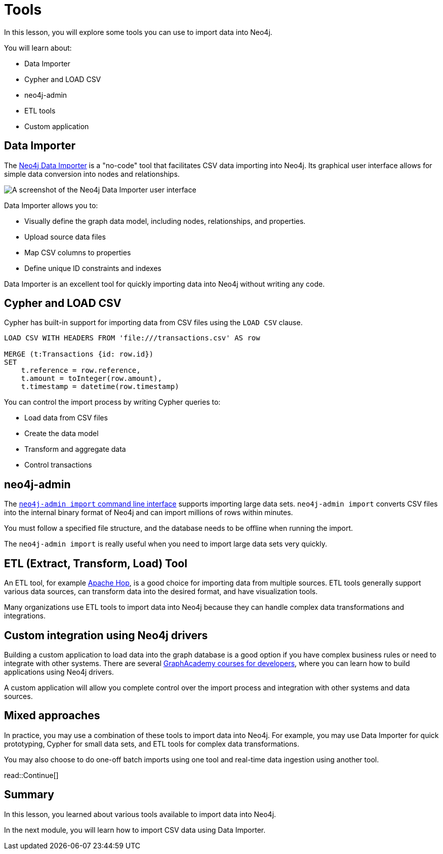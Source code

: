 = Tools
:order: 3
:type: lesson

In this lesson, you will explore some tools you can use to import data into Neo4j. 

You will learn about:

* Data Importer
* Cypher and LOAD CSV
* neo4j-admin
* ETL tools
* Custom application

== Data Importer

The link:https://neo4j.com/docs/data-importer/current/[Neo4j Data Importer^] is a "no-code" tool that facilitates CSV data importing into Neo4j.
Its graphical user interface allows for simple data conversion into nodes and relationships.

image::images/data-importer.png[A screenshot of the Neo4j Data Importer user interface]

Data Importer allows you to:

* Visually define the graph data model, including nodes, relationships, and properties.
* Upload source data files
* Map CSV columns to properties
* Define unique ID constraints and indexes

Data Importer is an excellent tool for quickly importing data into Neo4j without writing any code.

== Cypher and LOAD CSV

Cypher has built-in support for importing data from CSV files using the `LOAD CSV` clause.

[source, cypher, role=noplay nocopy]
----
LOAD CSV WITH HEADERS FROM 'file:///transactions.csv' AS row

MERGE (t:Transactions {id: row.id})
SET 
    t.reference = row.reference,
    t.amount = toInteger(row.amount),
    t.timestamp = datetime(row.timestamp)
----

You can control the import process by writing Cypher queries to:

* Load data from CSV files
* Create the data model
* Transform and aggregate data
* Control transactions

== neo4j-admin

The link:https://neo4j.com/docs/operations-manual/current/tools/neo4j-admin/neo4j-admin-import/[`neo4j-admin import` command line interface^] supports importing large data sets. `neo4j-admin import` converts CSV files into the internal binary format of Neo4j and can import millions of rows within minutes. 

You must follow a specified file structure, and the database needs to be offline when running the import.

The `neo4j-admin import` is really useful when you need to import large data sets very quickly.

== ETL (Extract, Transform, Load) Tool

An ETL tool, for example link:https://hop.apache.org/[Apache Hop^], is a good choice for importing data from multiple sources. ETL tools generally support various data sources, can transform data into the desired format, and have visualization tools.

Many organizations use ETL tools to import data into Neo4j because they can handle complex data transformations and integrations.

== Custom integration using Neo4j drivers

Building a custom application to load data into the graph database is a good option if you have complex business rules or need to integrate with other systems. There are several link:https://graphacademy.neo4j.com/categories/developer/[GraphAcademy courses for developers^], where you can learn how to build applications using Neo4j drivers.

A custom application will allow you complete control over the import process and integration with other systems and data sources.

== Mixed approaches

In practice, you may use a combination of these tools to import data into Neo4j. 
For example, you may use Data Importer for quick prototyping, Cypher for small data sets, and ETL tools for complex data transformations.

You may also choose to do one-off batch imports using one tool and real-time data ingestion using another tool.

read::Continue[]

[.summary]
== Summary

In this lesson, you learned about various tools available to import data into Neo4j.

In the next module, you will learn how to import CSV data using Data Importer.